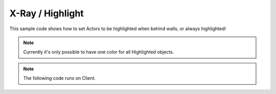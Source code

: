 .. _XRay:


*****************
X-Ray / Highlight
*****************

This sample code shows how to set Actors to be highlighted when behind walls, or always highlighted!

.. note:: Currently it's only possible to have one color for all Highlighted objects.

.. image:: ../images/highlight_example.jpg


.. note:: The following code runs on Client.


.. tabs::
 .. code-tab:: lua Lua
    
    -- Sets the Global desired Highlight color
    -- Note: Alpha bigger than 0 will make the highlight always appear (even if not behind a wall)
    -- We multiply the color by 10 to make it glow
    local highlight_color = Color(1, 0.25, 0, 0) * 10
    Client:SetHighlightColor(highlight_color)

    -- Setting all Characters to highlight
     Character:on("Spawn", function(character)
          character:SetHighlightEnabled(true)
     end)